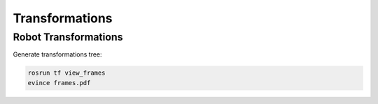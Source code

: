 Transformations
===============

Robot Transformations
---------------------

Generate transformations tree:

.. code-block:: bash

  rosrun tf view_frames
  evince frames.pdf

.. graphviz:: frames.gv
